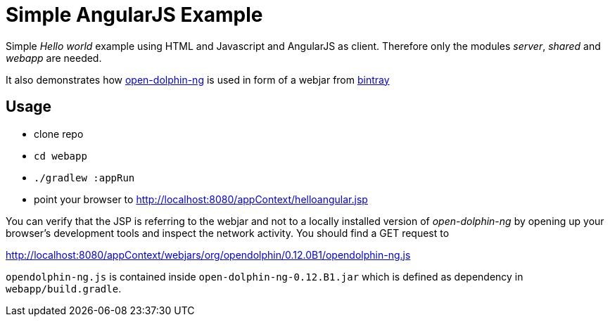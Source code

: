 = Simple AngularJS Example

Simple _Hello world_ example using HTML and Javascript and AngularJS as client.
Therefore only the modules _server_, _shared_ and _webapp_ are needed.

It also demonstrates how https://github.com/canoo/open-dolphin-ng[open-dolphin-ng] is used in form of
a webjar from https://bintray.com/opendolphin/mavenrepo/open-dolphin-ng/view[bintray]

== Usage

* clone repo
* `cd webapp`
* `./gradlew :appRun`
* point your browser to http://localhost:8080/appContext/helloangular.jsp

You can verify that the JSP is referring to the webjar and not to a locally installed version of _open-dolphin-ng_
by opening up your browser's development tools and inspect the network activity. You should find a GET request to

http://localhost:8080/appContext/webjars/org/opendolphin/0.12.0B1/opendolphin-ng.js

`opendolphin-ng.js` is contained inside `open-dolphin-ng-0.12.B1.jar` which is defined as dependency in `webapp/build.gradle`.

